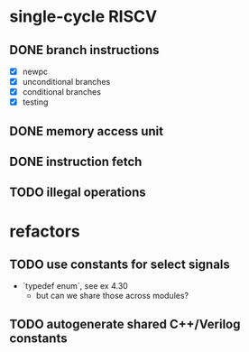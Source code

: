 * single-cycle RISCV
** DONE branch instructions
CLOSED: [2023-07-05 Wed 11:00]
  - [X] newpc
  - [X] unconditional branches
  - [X] conditional branches
  - [X] testing
** DONE memory access unit
CLOSED: [2023-07-05 Wed 13:36]
** DONE instruction fetch
CLOSED: [2023-07-05 Wed 13:36]
** TODO illegal operations
* refactors
** TODO use constants for select signals
  - `typedef enum`, see ex 4.30
    - but can we share those across modules?
** TODO autogenerate shared C++/Verilog constants
